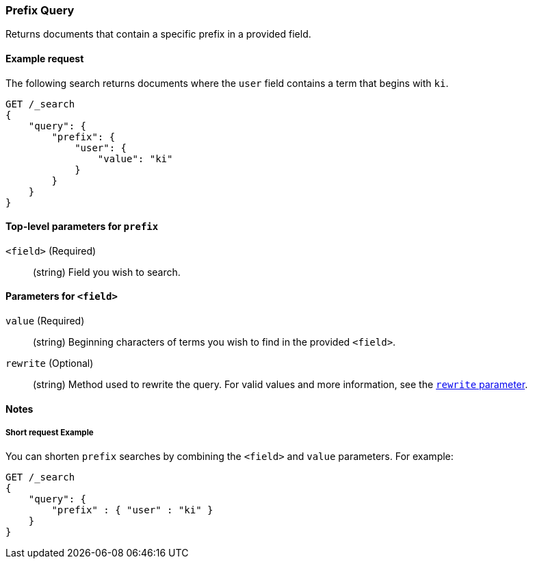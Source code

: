 [[query-dsl-prefix-query]]
=== Prefix Query
Returns documents that contain a specific prefix in a provided field.

[[prefix-query-ex-request]]
==== Example request

The following search returns documents where the `user` field contains a term
that begins with `ki`.

[source,js]
----
GET /_search
{
    "query": {
        "prefix": {
            "user": {
                "value": "ki"
            }
        }
    }
}
----
// CONSOLE

[[prefix-query-top-level-params]]
==== Top-level parameters for `prefix`
`<field>` (Required)::
(string) Field you wish to search.

[[prefix-query-field-params]]
==== Parameters for `<field>`
`value` (Required)::
(string) Beginning characters of terms you wish to find in the provided
`<field>`.

`rewrite` (Optional)::
(string) Method used to rewrite the query. For valid values and more
information, see the <<query-dsl-multi-term-rewrite, `rewrite` parameter>>.

[[prefix-query-notes]]
==== Notes

[[prefix-query-short-ex]]
===== Short request Example
You can shorten `prefix` searches by combining the `<field>` and `value`
parameters. For example:

[source,js]
----
GET /_search
{
    "query": {
        "prefix" : { "user" : "ki" }
    }
}
----
// CONSOLE